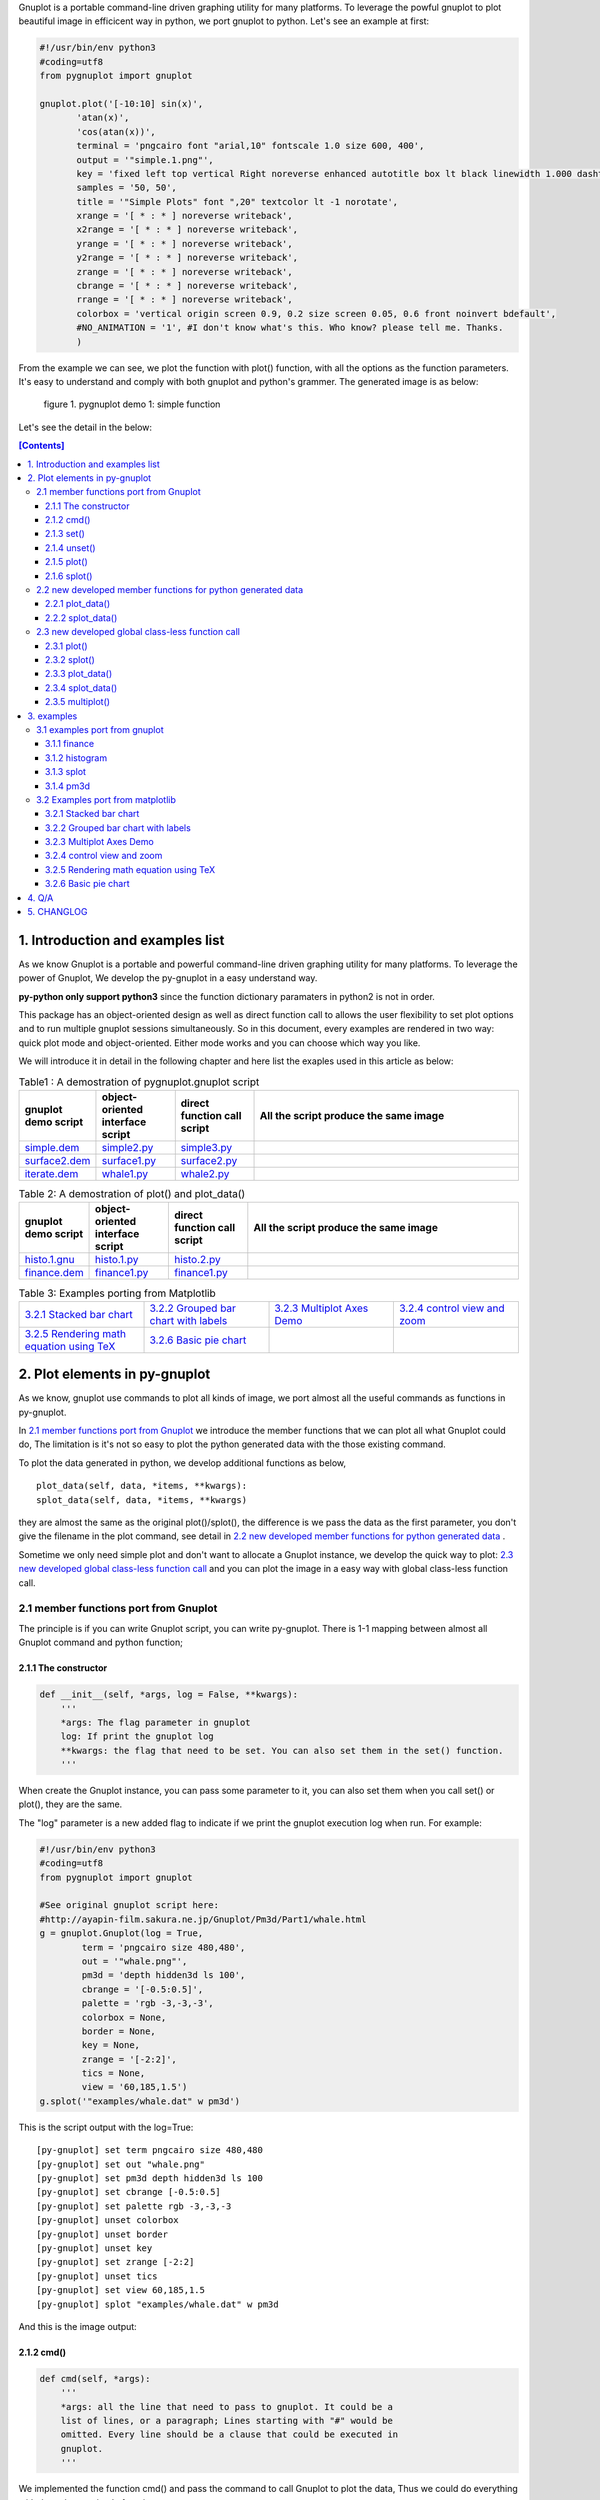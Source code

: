 .. meta::
   :description: gnuplot plotting backend for python.
   :keywords: gnuplot, py-gnuplot, pandas, python, plot

Gnuplot is a portable command-line driven graphing utility for many
platforms. To leverage the powful gnuplot to plot beautiful image in
efficicent way in python, we port gnuplot to python. Let's see an example
at first:

..
    cmd2img:: python3
    :image: simple.1.png

.. code-block:: python

    #!/usr/bin/env python3
    #coding=utf8
    from pygnuplot import gnuplot

    gnuplot.plot('[-10:10] sin(x)',
           'atan(x)',
           'cos(atan(x))',
           terminal = 'pngcairo font "arial,10" fontscale 1.0 size 600, 400',
           output = '"simple.1.png"',
           key = 'fixed left top vertical Right noreverse enhanced autotitle box lt black linewidth 1.000 dashtype solid',
           samples = '50, 50',
           title = '"Simple Plots" font ",20" textcolor lt -1 norotate',
           xrange = '[ * : * ] noreverse writeback',
           x2range = '[ * : * ] noreverse writeback',
           yrange = '[ * : * ] noreverse writeback',
           y2range = '[ * : * ] noreverse writeback',
           zrange = '[ * : * ] noreverse writeback',
           cbrange = '[ * : * ] noreverse writeback',
           rrange = '[ * : * ] noreverse writeback',
           colorbox = 'vertical origin screen 0.9, 0.2 size screen 0.05, 0.6 front noinvert bdefault',
           #NO_ANIMATION = '1', #I don't know what's this. Who know? please tell me. Thanks.
           )

From the example we can see, we plot the function with plot() function, with
all the options as the function parameters. It's easy to understand and comply
with both gnuplot and python's grammer. The generated image is as below:

.. figure:: http://gnuplot.sourceforge.net/demo/simple.1.png 
   :width: 350

   figure 1. pygnuplot demo 1: simple function

Let's see the detail in the below:

.. contents:: [Contents]
   :depth: 3

1. Introduction and examples list
===================================

As we know Gnuplot is a portable and powerful command-line driven graphing
utility for many platforms. To leverage the power of Gnuplot, We develop
the py-gnuplot in a easy understand way.

**py-python only support python3** since the function dictionary paramaters in
python2 is not in order.

This package has an object-oriented design as well as direct function call to
allows the user flexibility to set plot options and to run multiple gnuplot
sessions simultaneously. So in this document, every examples are rendered in
two way: quick plot mode and object-oriented. Either mode works and you can
choose which way you like.

We will introduce it in detail in the following chapter and here list the
exaples used in this article as below:

.. _Table1:

.. list-table:: Table1 : A demostration of pygnuplot.gnuplot script
   :widths: 15, 20, 20, 70
   :header-rows: 1

   * - gnuplot demo script
     - object-oriented interface script
     - direct function call script
     - All the script produce the same image
   * - `simple.dem`_
     - simple2.py_
     - simple3.py_
     - |simple.1.png|
   * - `surface2.dem`_
     - surface1.py_
     - surface2.py_
     - |surface2.9.png|
   * - `iterate.dem`_
     - whale1.py_
     - whale2.py_
     - |whale.png|

.. _Table2:

.. list-table:: Table 2: A demostration of plot() and plot_data()
   :widths: 15, 20, 20, 70
   :header-rows: 1

   * - gnuplot demo script
     - object-oriented interface script
     - direct function call script
     - All the script produce the same image
   * - `histo.1.gnu`_
     - histo.1.py_
     - histo.2.py_
     - |histograms.1.png|
   * - `finance.dem`_
     - finance1.py_
     - finance1.py_
     - |finance.13.png|

.. list-table:: Table 3: Examples porting from Matplotlib
   :widths: 35, 35, 35, 35
   :header-rows: 0

   * - `3.2.1 Stacked bar chart`_ |sphx_glr_bar_stacked_001.png|
     - `3.2.2 Grouped bar chart with labels`_ |sphx_glr_barchart_001.png|
     - `3.2.3 Multiplot Axes Demo`_ |sphx_glr_axes_demo_001.png|
     - `3.2.4 control view and zoom`_ |sphx_glr_axes_margins_001.png|
   * - `3.2.5 Rendering math equation using TeX`_ |sphx_glr_tex_demo_001.png|
     - `3.2.6 Basic pie chart`_ |sphx_glr_pie_features_0011.png|
     - 
     - 

.. _simple.dem: http://gnuplot.sourceforge.net/demo/simple.1.gnu
.. _surface2.dem: http://gnuplot.sourceforge.net/demo/surface2.9.gnu
.. _histo.1.gnu: http://gnuplot.sourceforge.net/demo/histograms.1.gnu
.. _iterate.dem: http://gnuplot.sourceforge.net/demo/iterate.2.gnu
.. _finance.dem: http://gnuplot.sourceforge.net/demo/finance.13.gnu
.. |simple.1.png| image:: http://gnuplot.sourceforge.net/demo/simple.1.png
   :width: 180
.. |surface2.9.png| image:: http://gnuplot.sourceforge.net/demo/surface2.9.png
   :width: 180
.. |finance.13.png| image:: http://gnuplot.sourceforge.net/demo/finance.13.png
   :width: 180
.. |iterate.2.png| image:: http://gnuplot.sourceforge.net/demo/iterate.2.png
   :width: 180
.. |whale.png| image:: http://ayapin-film.sakura.ne.jp/Gnuplot/Pm3d/Part1/whale.png
   :width: 180
.. |histograms.1.png| image:: http://gnuplot.sourceforge.net/demo/histograms.1.png
   :width: 180
.. |sphx_glr_bar_stacked_001.png| image:: https://matplotlib.org/_images/sphx_glr_bar_stacked_001.png
   :width: 180
.. |sphx_glr_barchart_001.png| image:: https://matplotlib.org/_images/sphx_glr_barchart_001.png
   :width: 180
.. |sphx_glr_axes_demo_001.png| image:: https://matplotlib.org/_images/sphx_glr_axes_demo_001.png
   :width: 180
.. |sphx_glr_pie_features_0011.png| image:: https://matplotlib.org/_images/sphx_glr_pie_features_0011.png
   :width: 180
.. |sphx_glr_tex_demo_001.png| image:: https://matplotlib.org/_images/sphx_glr_tex_demo_001.png
   :width: 180
.. |sphx_glr_axes_margins_001.png| image:: https://matplotlib.org/_images/sphx_glr_axes_margins_001.png
   :width: 180

2. Plot elements in py-gnuplot
=================================

As we know, gnuplot use commands to plot all kinds of image, we port almost all
the useful commands as functions in py-gnuplot.

In `2.1 member functions port from Gnuplot`_ we introduce the member
functions that we can plot all what Gnuplot could do, The limitation is
it's not so easy to plot the python generated data with the those existing
command.

To plot the data generated in python, we develop additional functions as
below, ::

    plot_data(self, data, *items, **kwargs):
    splot_data(self, data, *items, **kwargs)

they are almost the same as the original plot()/splot(), the difference is
we pass the data as the first parameter, you don't give the filename in the
plot command, see detail in `2.2 new developed member functions for python
generated data`_ .

Sometime we only need simple plot and don't want to allocate a Gnuplot
instance, we develop the quick way to plot: `2.3 new developed global
class-less function call`_ and you can plot the image in a easy way with
global class-less function call.

2.1 member functions port from Gnuplot
---------------------------------------

The principle is if you can write Gnuplot script, you can write py-gnuplot.
There is 1-1 mapping between almost all Gnuplot command and python
function;

2.1.1 The constructor
+++++++++++++++++++++

.. code-block:: python

    def __init__(self, *args, log = False, **kwargs):
        '''
        *args: The flag parameter in gnuplot
        log: If print the gnuplot log
        **kwargs: the flag that need to be set. You can also set them in the set() function.
        '''

When create the Gnuplot instance, you can pass some parameter to it, you
can also set them when you call set() or plot(), they are the same.

The "log" parameter is a new added flag to indicate if we print the gnuplot
execution log when run. For example:

.. code-block:: python

    #!/usr/bin/env python3
    #coding=utf8
    from pygnuplot import gnuplot

    #See original gnuplot script here:
    #http://ayapin-film.sakura.ne.jp/Gnuplot/Pm3d/Part1/whale.html
    g = gnuplot.Gnuplot(log = True,
            term = 'pngcairo size 480,480',
            out = '"whale.png"',
            pm3d = 'depth hidden3d ls 100',
            cbrange = '[-0.5:0.5]',
            palette = 'rgb -3,-3,-3',
            colorbox = None,
            border = None,
            key = None,
            zrange = '[-2:2]',
            tics = None,
            view = '60,185,1.5')
    g.splot('"examples/whale.dat" w pm3d')

This is the script output with the log=True::

    [py-gnuplot] set term pngcairo size 480,480
    [py-gnuplot] set out "whale.png"
    [py-gnuplot] set pm3d depth hidden3d ls 100
    [py-gnuplot] set cbrange [-0.5:0.5]
    [py-gnuplot] set palette rgb -3,-3,-3
    [py-gnuplot] unset colorbox
    [py-gnuplot] unset border
    [py-gnuplot] unset key
    [py-gnuplot] set zrange [-2:2]
    [py-gnuplot] unset tics
    [py-gnuplot] set view 60,185,1.5
    [py-gnuplot] splot "examples/whale.dat" w pm3d

And this is the image output: |small_whale.png|

.. |small_whale.png| image:: http://ayapin-film.sakura.ne.jp/Gnuplot/Pm3d/Part1/whale.png
   :width: 50

2.1.2 cmd()
+++++++++++

.. code-block:: python

    def cmd(self, *args):
        '''
        *args: all the line that need to pass to gnuplot. It could be a
        list of lines, or a paragraph; Lines starting with "#" would be
        omitted. Every line should be a clause that could be executed in
        gnuplot.
        '''

We implemented the function cmd() and pass the command to call Gnuplot to plot
the data, Thus we could do everything with the only one simple function:

.. _simple1.1.py:
..
    cmd2img:: python3
    :image: simple.1.png

.. code-block:: python

    #!/usr/bin/env python3
    #coding=utf8
    from pygnuplot import gnuplot

    # Illustration of object-oriented interface, you can see we only wrap the
    # gnuplot script by g.cmd('...') and it's simple and straitfoward if you
    # are familar with Gnuplot.
    g = gnuplot.Gnuplot()
    g.cmd('set terminal pngcairo font "arial,10" fontscale 1.0 size 600, 400')
    g.cmd('set output "simple.1.png"')
    g.cmd('set key fixed left top vertical Right noreverse enhanced autotitle box lt black linewidth 1.000 dashtype solid')
    g.cmd('set samples 50, 50')
    g.cmd('set title "Simple Plots" ')
    g.cmd('set title  font ",20" norotate')
    g.cmd('plot [-10:10] sin(x),atan(x),cos(atan(x))')

Or you can even pass the Gnuplot command as a string list or a text paragraph:

.. code-block:: python

    #!/usr/bin/env python3
    #coding=utf8
    from pygnuplot import gnuplot

    # Illustration of cmd(), you can see we only wrap the
    # gnuplot script by g.cmd('...') and it's simple and straitfoward if you
    # are familar with Gnuplot.
    g = gnuplot.Gnuplot()

    # Take all the Gnuplot command as a list of command:
    g.cmd('set terminal pngcairo font "arial,10" fontscale 1.0 size 600, 400',
    'set output "simple.1.png"',
    'set key fixed left top vertical Right noreverse enhanced autotitle box lt black linewidth 1.000 dashtype solid',
    'set samples 50, 50',
    'set title "Simple Plots" ',
    'set title  font ",20" norotate',
    'plot [-10:10] sin(x),atan(x),cos(atan(x))')

    # Another means, take all the Gnuplot command as a script paragraph,
    #uncomment the following code block to have a try.
    #plot_cmd = '''
    #set terminal pngcairo font "arial,10" fontscale 1.0 size 600, 400
    #set output "simple.1.png"
    #set key fixed left top vertical Right noreverse enhanced autotitle box lt black linewidth 1.000 dashtype solid
    #set samples 50, 50
    #set title "Simple Plots
    #set title  font ",20" norotate
    #plot [-10:10] sin(x),atan(x),cos(atan(x))'''
    #g.cmd(plot_cmd)

This is the image output: |small_simple.png|

.. |small_simple.png| image:: http://gnuplot.sourceforge.net/demo/simple.1.png
   :width: 50

By this means we can do everything that Gnuplot can do and cannot do what
Gnuplot itself can't do. It's the exact way that the Gnuplot do it. and we
don't get any benifit besides we can call Gnuplot in python. So we develop
many other functions as below:

2.1.3 set()
+++++++++++

.. code-block:: python

    def set(self, *args, **kwargs):
        '''
        *args: options without value
        *kwargs: options with value. The set and unset commands may optionally
                 contain an iteration clause, so the arg could be list.
        '''

The set command can be used to set lots of options. The set and unset
commands may optionally contain an iteration clause, so the arg could be
list. For examples:

We set the options before plot and then call plot to render the image. It's
equivalent to example in `2.1.2 cmd()`_ but seems muck like a python script.

.. _simple2.py:

..
    cmd2img:: python3
    :image: simple.1.png

.. code-block:: python

    #!/usr/bin/env python3
    #coding=utf8
    from pygnuplot import gnuplot


    # Gnuplot lines:
    #set terminal pngcairo font "arial,10" fontscale 1.0 size 600, 400
    #set output "simple.1.png"
    #set key fixed left top vertical Right noreverse enhanced autotitle box lt black linewidth 1.000 dashtype solid
    #set samples 50, 50
    #set title "Simple Plots" font ",20" norotate

    g = gnuplot.Gnuplot()
    g.set(terminal = 'pngcairo font "arial,10" fontscale 1.0 size 600, 400',
            output = '"simple.1.png"',
            key = 'fixed left top vertical Right noreverse enhanced autotitle box lt black linewidth 1.000 dashtype solid',
            samples = '50, 50',
            title = '"Simple Plots" font ",20" norotate')
    g.plot('[-10:10] sin(x),atan(x),cos(atan(x))')

set() is flexible but indeed set() functions is not necessary. We could
pass the options as parameter in the constructor and plot(). For examples
the following script act equally with the above:

.. code-block:: python

    #!/usr/bin/env python3
    #coding=utf8
    from pygnuplot import gnuplot

    # py-python lines:
    g = gnuplot.Gnuplot(terminal = 'pngcairo font "arial,10" fontscale 1.0 size 600, 400',
            output = '"test.png"',
            boxwidth = '0.9 relative',
            style = 'fill solid 1.0',
            label = ['"y=x" at 1,2',
                '2 "S" at graph 0.5,0.5 center font "Symbol,24"',
                '3 "y=x^2" at 2,3,4 right'])
            g.plot('"file.dat" with boxes')

We can also write it as the following, they are all the same:

.. code-block:: python

    #!/usr/bin/env python3
    #coding=utf8
    from pygnuplot import gnuplot

    # py-python lines:
    g = gnuplot.Gnuplot()
    g.plot('"file.dat" with boxes',
           terminal = 'pngcairo font "arial,10" fontscale 1.0 size 600, 400',
           output = '"test.png"',
           boxwidth = '0.9 relative',
           style = 'fill solid 1.0',
           label = ['"y=x" at 1,2',
                    '2 "S" at graph 0.5,0.5 center font "Symbol,24"',
                    '3 "y=x^2" at 2,3,4 right'])

2.1.4 unset()
+++++++++++++++

.. code-block:: python

    def unset(self, *items):
        '''
        *args: options that need to be unset
        '''

Options set using the set() function may be returned to their default state by
the corresponding unset() function:

.. code-block:: python

    #!/usr/bin/env python3
    #coding=utf8
    from pygnuplot import gnuplot

    # py-python lines:
    g = gnuplot.Gnuplot(terminal = 'pngcairo font "arial,10" fontscale 1.0 size 600, 400', output = '"test.png"')
    g.unset('xlabel', 'ylabel', 'xrange', 'yrange')
    g.plot('sin(x) with lp')

unset command could be replaced as set, for example the above example could
also be writen as:

.. code-block:: python

    #!/usr/bin/env python3
    #coding=utf8
    from pygnuplot import gnuplot

    # Another means to unset options:
    g = gnuplot.Gnuplot(terminal = 'pngcairo font "arial,10" fontscale 1.0 size 600, 400', output = '"test.png"')
    g.set('noxlabel', 'noylabel', 'noxrange', 'noyrange')
    g.plot('sin(x) with lp')

    # Another means to unset options:
    g = gnuplot.Gnuplot()
    g.set(xlabel = None,
          ylabel = None,
          xrange = None,
          yrange = None)
    g.plot('sin(x) with lp')

2.1.5 plot()
++++++++++++

.. code-block:: python

    def plot(self, *items, **kwargs):
        '''
        *items: The list of plot command;
        **kwargs: The options that would be set before the plot command.
        '''

plot is the primary command for drawing plots with gnuplot, We port it as a
function in py-python. As description, the plot-element is passed as
variable parameters, and options are passed as dictionary parameter. please
be noted that the plot-element should be in the single quotes:

Note that the plot()/splot() only plot the gnuplot functions and file, if
you'd like to plot data generated in python, you should call the new added
functions: `2.2.1 plot_data()`_ and `2.2.2 splot_data()`_ .

for example plot the gnuplot function or datafile we use pygnuplot.gnuplot:

.. code-block:: python

    #!/usr/bin/env python3
    #coding=utf8
    from pygnuplot import gnuplot

    g = gnuplot.Gnuplot()
    g.plot('[-10:10] sin(x)',
           'atan(x)',
           'cos(atan(x))',
           terminal = 'pngcairo font "arial,10" fontscale 1.0 size 600, 400',
           output = '"simple.1.png"',
           key = 'fixed left top vertical Right lt black linewidth 1.000 dashtype solid',
           samples = '50, 50',
           title = '"Simple Plots" font ",20" norotate')

If we plot the python generated data we use plot_data() and splot_data():

.. code-block:: python

    #!/usr/bin/env python3
    #coding=utf8
    from pygnuplot import gnuplot

    # usage examples, please note that we didn't give the output so could only
    # see the image flash on the screen. Will introduce how to output the
    # image to files.
    df = pd.DataFrame(data = {'col1': [1, 2],
                              'col2': [3, 4],
                              'col3': [5, 6]})
    g = gnuplot.Gnuplot()
    g.plot_data(df, 'using 1:2 with lines', 'using 1:3 with points')

As we stated in `2.1.3 set()`_ , we can use parameter to replace
set()/unset() in plot() function, here is something we need to know when
using parameter to replace set()/unset():

1) If it's flag parameter, for example::

    set grid
    set hidden3d

we can pass it as a empty value:

.. code-block:: python

    #!/usr/bin/env python3

    # Examples of gnuplot.plot()
    g = gnuplot.Gnuplot()
    g.plot('sin(x)',
           'cos(x)',
           ...,
           grid = '',
           hidden3d = '',
           ...)

    # Examples of plot_data()
    df = pd.DataFrame(data = {'col1': [1, 2],
                              'col2': [3, 4],
                              'col3': [5, 6]})
    g = gnuplot.Gnuplot()
    g.plot_data(df, 'using 1:2 with lines', 'using 1:3 with points',
           grid = '')

2) We have two means to pass "unset" command, one is the no-xxx option and
   the other is xxx = None, for examples we'd like to unset the grid and
   xrange::

    unset grid
    unset xrange

We can do that in py-gnuplot by:

.. code-block:: python

    g = gnuplot.Gnuplot()
    # Example of use no-xxx to unset the flag
    g.plot(df, 'using 0:2:3:4:5 notitle with financebars lt 8',
            ...,
            nogrid = '',
            noxlabel = '',
            ...)

    # Example of use None to unset the flag
    g.plot(df, 'using 0:2:3:4:5 notitle with financebars lt 8',
            ...,
            grid = None,
            xlabel = None,
            ...)

3) If there is multiple lines for one options, for exampe in gnuplot it
   is::

    set arrow from 5,-5,-1.2 to 5,5,-1.2 lt -1
    set arrow from 5,6,-1 to 5,5,-1 lt -1
    set arrow from 5,6,sinc(5,5) to 5,5,sinc(5,5) lt -1

We pass them by a list of options:

.. code-block:: python

    g = gnuplot.Gnuplot()
    g.plot(df,
           'using 0:2:3:4:5 notitle with financebars lt 8',
           ...,
           arrow = ['from 5,-5,-1.2 to 5,5,-1.2 lt -1',
                    'from 5,6,-1 to 5,5,-1 lt -1',
                    'from 5,6,sinc(5,5) to 5,5,sinc(5,5) lt -1'],
           ...,
           ...)

2.1.6 splot()
+++++++++++++

.. code-block:: python

    def splot(self, *items, **kwargs):
        '''
        *items: The list of plot command;
        **kwargs: The options that would be set before the plot command.
        '''

The usage of splot() is exactly the same as plot().

2.2 new developed member functions for python generated data
--------------------------------------------------------------

We develop the following memember functions, they are very familar with the
orignal plot() and splot(), the only difference is that , in the new
developed function, we pass the python generated data as the first
parameter and remove the corresponding element in the plot command.

2.2.1 plot_data()
+++++++++++++++++

.. code-block:: python

    def plot_data(self, data, *items, **kwargs):
        '''
        data: The data that need to be plotted. It's either the string of list
        or the Pnadas Dataframe, if it's Pnadas Dataframe it would be converted
        to string by data.to_csv(). Note that we will execut a extra command
        "set datafile separator "," to fit the data format of csv.
        *items: The list of plot command;
        **kwargs: The options that would be set before the plot command.
        '''

The usage is the same as in `2.1.5 plot()`_ except that you should pass the
data(string or pandas Dataframe format) as the first parameter, and remove
the corresponding filename in every plot line. Moreover, the defaulst
seperator now is "," for easy use with csv file:

.. code-block:: python

    #!/usr/bin/env python3
    #coding=utf8
    from pygnuplot import gnuplot

    # usage examples, please note that we didn't give the output so could only
    # see the image flash on the screen. Will introduce how to output the
    # image to files.
    df = pd.DataFrame(data = {'col1': [1, 2],
                              'col2': [3, 4],
                              'col3': [5, 6]})
    g = gnuplot.Gnuplot()
    # Note that the first parameter is df and there is no "data.file" in
    # the following commmand.
    g.plot_data(df,
                'using 1:2 with lines',
                'using 1:3 with points')

2.2.2 splot_data()
++++++++++++++++++

.. code-block:: python

    def splot_data(self, data, *items, **kwargs):
        '''
        data: The data that need to be plotted. It's either the string of list
        or the Pnadas Dataframe, if it's Pnadas Dataframe it would be converted
        to string by data.to_csv(). Note that we will execut a extra command
        "set datafile separator "," to fit the data format of csv.
        *items: The list of plot command;
        **kwargs: The options that would be set before the plot command.
        '''

The usage is the same as in `2.2.1 plot_data()`_ .

2.3 new developed global class-less function call
----------------------------------------------------

We can plot the image just by the above object-oriented interface, but
sometimes we want to quick plot an image in quick mode, we can call the
global class-less function call:

2.3.1 plot()
++++++++++++

.. code-block:: python

    #submodule gnuplot
    def plot(*args, **kwargs):
        '''
        *items: The list of plot command;
        **kwargs: The options that would be set before the plot command.
        '''

The usage is the same as in `2.1.5 plot()`_ except that you needn't
allocate a Gnuplot() instance at first:.

.. _simple3.py:

..
    cmd2img:: python3
    :image: simple.1.png

.. code-block:: python

    #!/usr/bin/env python3
    #coding=utf8
    from pygnuplot import gnuplot

    gnuplot.plot('[-10:10] sin(x)',
           'atan(x)',
           'cos(atan(x))',
           terminal = 'pngcairo font "arial,10" fontscale 1.0 size 600, 400',
           output = '"simple.1.png"',
           key = 'fixed left top vertical Right lt black linewidth 1.000 dashtype solid',
           samples = '50, 50',
           title = '"Simple Plots" font ",20" norotate')

2.3.2 splot()
++++++++++++++

.. code-block:: python

    #submodule gnuplot
    def splot(*args, **kwargs):
        '''
        *items: The list of plot command;
        **kwargs: The options that would be set before the plot command.
        '''

The usage is the same as in `2.1.6 splot()`_ except that you needn't
allocate a Gnuplot() instance at first:

2.3.3 plot_data()
+++++++++++++++++

.. code-block:: python

    def plot_data(data, *items, **kwargs):
        '''
        data: The data that need to be plotted. It's either the string of list
        or the Pnadas Dataframe, if it's Pnadas Dataframe it would be converted
        to string by data.to_csv()
        *items: The list of plot command;
        **kwargs: The options that would be set before the plot command.
        '''

The usage is the same as in `2.2.1 plot_data()`_ except that you needn't
allocate a Gnuplot() instance at first:

.. code-block:: python

    #!/usr/bin/env python3
    #coding=utf8
    from pygnuplot import gnuplot

    df = pd.DataFrame(data = {'col1': [1, 2],
                              'col2': [3, 4],
                              'col3': [5, 6]})
    gnuplot.plot_data(df,
                      'using 1:2 with lines',
                      'using 1:3 with points')

2.3.4 splot_data()
++++++++++++++++++

.. code-block:: python

    class gnuplot.Gnuplot(object):

        def splot(self, *items, **kwargs):
            '''
            *items: The list of plot command;
            **kwargs: The options that would be set before the plot command.
            '''

The usage is the same as in `2.2.2 splot_data()`_ except that you needn't
allocate a Gnuplot() instance at first:

2.3.5 multiplot()
+++++++++++++++++

Since we don't allocate the Gnuplot instance, there is a little trick to
plot the multiplot image. To solve the issue we create 3 brand new function
to implement that.

.. code-block:: python

    def multiplot(\*args, \*\*kwargs):
        @args: the subplot object list;
        @kwargs: the setting options that need to be set before call plot;

    def make_plot(\*args, \*\*kwargs)
        The parameter definition is the same as plot(), but it doesn't plot
        the data really, it only return the plot dictionary for later
        multiplot() use.

    def make_splot(\*args, \*\*kwargs)
        The parameter definition is the same as splot(), but it doesn't plot
        the data really, it only return the plot dictionary for later
        multiplot() use.

    def make_plot_data (data, \*args, \*\*kwargs)
        The parameter definition is the same as plot_data(), but it doesn't
        plot the data really, it only return the plot dictionary for later
        multiplot() use.

    def make_splot_data (data, \*args, \*\*kwargs)
        The parameter definition is the same as splot_data(), but it
        doesn't plot the data really, it only return the plot dictionary
        for later multiplot() use.

Before call multiplot() we must generate the subplot object by calling
make_plot()/make_splot(), It is much like mplfinance.make_addplot(), it only
add the subplot command for further call:

.. code-block:: python

    #!/usr/bin/env python3
    #coding=utf8
    from pygnuplot import gnuplot

    sub1 = gnuplot.make_plot('sin(x)', ylabel = 'ylabel')
    sub2 = gnuplot.make_plot('cos(x)', xlabel = 'xlabel')
    sub3 = gnuplot.make_plot('sin(2*x)', noxlabel = '', ylabel = '')
    sub4 = gnuplot.make_plot('cos(2*x)', xlabel = 'xlabel')
    gnuplot.multiplot(sub1, sub2, sub3, sub4,
                      output = '"sample.multiplot.png"',
                      term = 'pngcairo size 900,600 font ",11"',
                      multiplot  = 'layout 2,2 columnsfirst margins 0.1,0.9,0.1,0.9 spacing 0.1')

A example in reality:

.. _finance2.py:

..
    cmd2img:: python3
    :image: finance.13.png

.. code-block:: python

    #!/usr/bin/env python3
    #coding=utf8
    from pygnuplot import gnuplot
    import pandas as pd

    # A demostration to generate pandas data frame data in python.
    df = pd.read_csv('examples/finance.dat',
            sep='\t',
            index_col = 0,
            parse_dates = True,
            names = ['date', 'open','high','low','close', 'volume','volume_m50',
                'intensity','close_ma20','upper','lower '])

    # make subplot at first, now there is still no real plot.
    sub1 = gnuplot.make_plot_data(df,
            'using 0:2:3:4:5 notitle with candlesticks lt 8',
            'using 0:9 notitle with lines lt 3',
            'using 0:10 notitle with lines lt 1',
            'using 0:11 notitle with lines lt 2',
            'using 0:8 axes x1y2 notitle with lines lt 4',
            title = '"Change to candlesticks"',
            logscale = 'y',
            xrange = '[50:253]',
            yrange = '[75:105]',
            format = 'x ""',
            xtics = '(66, 87, 109, 130, 151, 174, 193, 215, 235)',
            ytics = '(105, 100, 95, 90, 85, 80)',
            lmargin = '9',
            rmargin = '2',
            bmargin = '0',
            origin = '0, 0.3',
            size = ' 1, 0.7',
            grid = 'xtics ytics',
            ylabel = '"price" offset 1',
            label = ['1 "Acme Widgets" at graph 0.5, graph 0.9 center front',
                '2 "Courtesy of Bollinger Capital" at graph 0.01, 0.07',
                '3 "  www.BollingerBands.com" at graph 0.01, 0.03']
            )

    sub2 = gnuplot.make_plot_data(df,
            'using 0:($6/10000) notitle with impulses lt 3',
            'using 0:($7/10000) notitle with lines lt 1',
            ytics = '500',
            xtics = '("6/03" 66, "7/03" 87, "8/03" 109, "9/03" 130, "10/03" 151, "11/03" 174, "12/03" 193, "1/04" 215, "2/04" 235)',
            ylabel = '"volume (0000)" offset 1',
            nologscale = 'y',
            autoscale = 'y',
            size = '1.0, 0.3',
            origin = '0.0, 0.0',
            bmargin = '',
            tmargin = '0',
            format = ['x', 'y "%1.0f"'])

    # plot at one time.
    gnuplot.multiplot(sub1, sub2,
            output = '"finance.13.png"',
            term = 'pngcairo font "arial,10" fontscale 1.0 size 900, 600')

.. _3 Multiplot Axes Demo2:

.. code-block:: python

    #!/usr/bin/env python3
    #coding=utf8
    from pygnuplot import gnuplot
    import pandas as pd
    import numpy as np

    #https://matplotlib.org/gallery/subplots_axes_and_figures/axes_demo.html#sphx-glr-gallery-subplots-axes-and-figures-axes-demo-py
    #http://gnuplot.sourceforge.net/demo_5.2/bins.html

    # 1) create some data to use for the plot
    np.random.seed(19680801) # Fixing random state for reproducibility
    dt = 0.001
    t = np.arange(0.0, 10.0, dt)
    r = np.exp(-t / 0.05)  # impulse response
    x = np.random.randn(len(t))
    s = np.convolve(x, r)[:len(x)] * dt  # colored noise
    df = pd.DataFrame({'r': r, 'x': x, 's': s}, index = t)
    df.index.name = 't'
    #print(df.tail().to_csv())

    # 2) Plot the data
    main = gnuplot.make_plot_data(df.iloc[:1000],
            'using 1:4 with line lw 2 lc "web-blue"',
            title = '"Gaussian colored noise"',
            xlabel = '"time (s)"',
            ylabel = '"current (nA)"',
            xrange = '[0:1]',
            yrange = '[-0.015:0.03]',
            key = None,
            size = ' 1, 1',
            origin = '0, 0')
    right = gnuplot.make_plot_data(df,
            'using 4 bins=400 with boxes title "20 bins" lw 2 lc "web-blue"',
            title = '"Probability"',
            xlabel = None,
            ylabel = None,
            tics = None,
            xrange = None,
            yrange = None,
            origin = '0.65, 0.56',
            size = '0.24, 0.32',
            object = 'rectangle from graph 0,0 to graph 1,1 behind fc "black" fillstyle solid 1.0')
    left = gnuplot.make_plot_data(df,
            'using 1:2 with line lw 2 lc "web-blue"',
            title = '"Impulse response"',
            xrange = '[0:0.2]',
            origin = '0.15, 0.56',
            size = '0.24, 0.32')

    gnuplot.multiplot(main, right, left,
            output = '"sphx_glr_axes_demo_001.png"',
            term = 'pngcairo font "arial,10" fontscale 1.0 size 640, 480',
            key = '')

3. examples
============

3.1 examples port from gnuplot
------------------------------

3.1.1 finance
+++++++++++++

example with object-oriented interface call:

.. _finance1.py:

..
    cmd2img:: python3
    :image: finance.13.png

.. code-block:: python

    #!/usr/bin/env python3
    #coding=utf8
    from pygnuplot import gnuplot
    import pandas as pd

    # A demostration to generate pandas data frame data in python.
    df = pd.read_csv('examples/finance.dat',
            sep='\t',
            index_col = 0,
            parse_dates = True,
            names = ['date', 'open','high','low','close', 'volume','volume_m50',
                'intensity','close_ma20','upper','lower '])

    # Create a Gnuplot instance and set the options at first;
    g = gnuplot.Gnuplot(log = True,
            output = '"finance.13.png"',
            term = 'pngcairo font "arial,10" fontscale 1.0 size 900, 600',
            multiplot = True)

    g.plot_data(df,
            'using 0:2:3:4:5 notitle with candlesticks lt 8',
            'using 0:9 notitle with lines lt 3',
            'using 0:10 notitle with lines lt 1',
            'using 0:11 notitle with lines lt 2',
            'using 0:8 axes x1y2 notitle with lines lt 4',
            title = '"Change to candlesticks"',
            logscale = 'y',
            xrange = '[50:253]',
            yrange = '[75:105]',
            format = 'x ""',
            xtics = '(66, 87, 109, 130, 151, 174, 193, 215, 235)',
            ytics = '(105, 100, 95, 90, 85, 80)',
            lmargin = '9',
            rmargin = '2',
            bmargin = '0',
            origin = '0, 0.3',
            size = ' 1, 0.7',
            grid = 'xtics ytics',
            ylabel = '"price" offset 1',
            label = ['1 "Acme Widgets" at graph 0.5, graph 0.9 center front',
                '2 "Courtesy of Bollinger Capital" at graph 0.01, 0.07',
                '3 "  www.BollingerBands.com" at graph 0.01, 0.03'],
            )

    g.plot_data(df,
            'using 0:($6/10000) notitle with impulses lt 3',
            'using 0:($7/10000) notitle with lines lt 1',
            bmargin = '',
            size = '1.0, 0.3',
            origin = '0.0, 0.0',
            tmargin = '0',
            nologscale = 'y',
            autoscale = 'y',
            format = ['x', 'y "%1.0f"'],
            ytics = '500',
            xtics = '("6/03" 66, "7/03" 87, "8/03" 109, "9/03" 130, "10/03" 151, "11/03" 174, "12/03" 193, "1/04" 215, "2/04" 235)',
            ylabel = '"volume (0000)" offset 1')

Since it enable the log options, I attach the execution log as below::

    [py-gnuplot 19:35:26] set output "finance.13.png"
    [py-gnuplot 19:35:26] set term pngcairo font "arial,10" fontscale 1.0 size 900, 600
    [py-gnuplot 19:35:26] set multiplot
    [py-gnuplot 19:35:26] set datafile separator ","
    [py-gnuplot 19:35:26] set title "Change to candlesticks"
    [py-gnuplot 19:35:26] set logscale y
    [py-gnuplot 19:35:26] set xrange [50:253]
    [py-gnuplot 19:35:26] set yrange [75:105]
    [py-gnuplot 19:35:26] set format x ""
    [py-gnuplot 19:35:26] set xtics (66, 87, 109, 130, 151, 174, 193, 215, 235)
    [py-gnuplot 19:35:26] set ytics (105, 100, 95, 90, 85, 80)
    [py-gnuplot 19:35:26] set lmargin 9
    [py-gnuplot 19:35:26] set rmargin 2
    [py-gnuplot 19:35:26] set bmargin 0
    [py-gnuplot 19:35:26] set origin 0, 0.3
    [py-gnuplot 19:35:26] set size  1, 0.7
    [py-gnuplot 19:35:26] set grid xtics ytics
    [py-gnuplot 19:35:26] set ylabel "price" offset 1
    [py-gnuplot 19:35:26] set label 1 "Acme Widgets" at graph 0.5, graph 0.9 center front
    [py-gnuplot 19:35:26] set label 2 "Courtesy of Bollinger Capital" at graph 0.01, 0.07
    [py-gnuplot 19:35:26] set label 3 "  www.BollingerBands.com" at graph 0.01, 0.03
    [py-gnuplot 19:35:26] plot $DataFrame using 0:2:3:4:5 notitle with candlesticks lt 8,\
    [py-gnuplot 19:35:26] $DataFrame using 0:9 notitle with lines lt 3,\
    [py-gnuplot 19:35:26] $DataFrame using 0:10 notitle with lines lt 1,\
    [py-gnuplot 19:35:26] $DataFrame using 0:11 notitle with lines lt 2,\
    [py-gnuplot 19:35:26] $DataFrame using 0:8 axes x1y2 notitle with lines lt 4
    [py-gnuplot 19:35:26] unset for [i=1:200] label i
    [py-gnuplot 19:35:26] set datafile separator ","
    [py-gnuplot 19:35:26] set bmargin
    [py-gnuplot 19:35:26] set size 1.0, 0.3
    [py-gnuplot 19:35:26] set origin 0.0, 0.0
    [py-gnuplot 19:35:26] set tmargin 0
    [py-gnuplot 19:35:26] set nologscale y
    [py-gnuplot 19:35:26] set autoscale y
    [py-gnuplot 19:35:26] set format x
    [py-gnuplot 19:35:26] set format y "%1.0f"
    [py-gnuplot 19:35:26] set ytics 500
    [py-gnuplot 19:35:26] set xtics ("6/03" 66, "7/03" 87, "8/03" 109, "9/03" 130, "10/03" 151, "11/03" 174, "12/03" 193, "1/04" 215, "2/04" 235)
    [py-gnuplot 19:35:26] set ylabel "volume (0000)" offset 1
    [py-gnuplot 19:35:26] plot $DataFrame using 0:($6/10000) notitle with impulses lt 3,\
    [py-gnuplot 19:35:26] $DataFrame using 0:($7/10000) notitle with lines lt 1
    [py-gnuplot 19:35:26] unset for [i=1:200] label i

And the generated output is as following:

.. image:: http://gnuplot.sourceforge.net/demo/finance.13.png
   :width: 350

3.1.2 histogram
+++++++++++++++

.. _histo.1.py:

..
    cmd2img:: python3
    :image: histograms.1.png

Plot with member functions:

.. code-block:: python

    #!/usr/bin/env python3
    #coding=utf8
    from pygnuplot import gnuplot
    import pandas as pd

    df = pd.read_csv('examples/immigration.dat', index_col = 0, sep='\t', comment='#')
    g = gnuplot.Gnuplot()
    g.set(terminal = 'pngcairo transparent enhanced font "arial,10" fontscale 1.0 size 600, 400 ',
            output = '"histograms.1.png"',
            key = 'fixed right top vertical Right noreverse noenhanced autotitle nobox',
            style = 'data linespoints',
            datafile = ' missing "-"',
            xtics = 'border in scale 1,0.5 nomirror rotate by -45 autojustify norangelimit',
            title = '"US immigration from Europe by decade"')
    g.plot_data(df, 'using 2:xtic(1), for [i=3:22] "" using i ')

Since it's simple, we can plot it quick way:

.. _histo.2.py:

..
    cmd2img:: python3
    :image: histograms.1.png

.. code-block:: python

    #!/usr/bin/env python3
    #coding=utf8
    from pygnuplot import gnuplot
    import pandas as pd

    df = pd.read_csv('examples/immigration.dat', index_col = 0, sep='\t', comment='#')
    gnuplot.plot_data(df,
            'using 2:xtic(1), for [i=3:22] "" using i ',
            terminal = 'pngcairo transparent enhanced font "arial,10" fontscale 1.0 size 600, 400 ',
            output = '"histograms.1.png"',
            key = 'fixed right top vertical Right noreverse noenhanced autotitle nobox',
            style = 'data linespoints',
            datafile = ' missing "-"',
            xtics = 'border in scale 1,0.5 nomirror rotate by -45 autojustify norangelimit',
            title = '"US immigration from Europe by decade"')

And the generated output is as following:

.. image:: http://gnuplot.sourceforge.net/demo/histograms.1.png
   :width: 350

3.1.3 splot
+++++++++++

.. _surface1.py:

..
    cmd2img:: python3
    :image: surface2.9.png

object-oriented function call:

.. code-block:: python

    #!/usr/bin/env python3
    #coding=utf8
    from pygnuplot import gnuplot

    g = gnuplot.Gnuplot(output = '"surface2.9.png"',
            terminal = 'pngcairo enhanced font "arial,10" fontscale 1.0 size 600, 400 ',
            title = '"Interlocking Tori" ',
            dummy = 'u, v',
            key = 'bmargin center horizontal Right noreverse enhanced autotitle nobox',
            style = ['increment default','data lines'],
            parametric = '',
            view = '50, 30, 1, 1',
            isosamples = '50, 20',
            hidden3d = 'back offset 1 trianglepattern 3 undefined 1 altdiagonal bentover',
            xyplane = 'relative 0',
            urange = '[ -3.14159 : 3.14159 ] noreverse nowriteback',
            vrange = '[ -3.14159 : 3.14159 ] noreverse nowriteback')
    g.splot('cos(u)+.5*cos(u)*cos(v),sin(u)+.5*sin(u)*cos(v),.5*sin(v) with lines',
            '1+cos(u)+.5*cos(u)*cos(v),.5*sin(v),sin(u)+.5*sin(u)*cos(v) with lines')

.. _surface2.py:

Direct function call example:

..
    cmd2img:: python3
    :image: surface2.9.png

.. code-block:: python

    #!/usr/bin/env python3
    #coding=utf8
    from pygnuplot import gnuplot

    gnuplot.splot('cos(u)+.5*cos(u)*cos(v),sin(u)+.5*sin(u)*cos(v),.5*sin(v) with lines',
            '1+cos(u)+.5*cos(u)*cos(v),.5*sin(v),sin(u)+.5*sin(u)*cos(v) with lines',
            terminal = 'pngcairo enhanced font "arial,10" fontscale 1.0 size 600, 400 ',
            output = '"surface2.9.png"',
            dummy = 'u, v',
            key = 'bmargin center horizontal Right noreverse enhanced autotitle nobox',
            style = ['data lines'],
            parametric = '',
            view = '50, 30, 1, 1',
            isosamples = '50, 20',
            hidden3d = 'back offset 1 trianglepattern 3 undefined 1 altdiagonal bentover',
            xyplane = 'relative 0',
            title = '"Interlocking Tori" ',
            urange = '[ -3.14159 : 3.14159 ] noreverse nowriteback',
            vrange = '[ -3.14159 : 3.14159 ] noreverse nowriteback')

And the generated output is as following:

.. image:: http://gnuplot.sourceforge.net/demo/surface2.9.png
   :width: 350

3.1.4 pm3d
++++++++++

iterate.dem

.. _whale1.py:

..
    cmd2img:: python3
    :image: whale.png

.. code-block:: python

    #!/usr/bin/env python3
    #coding=utf8
    from pygnuplot import gnuplot

    #http://ayapin-film.sakura.ne.jp/Gnuplot/Pm3d/Part1/whale.html
    g = gnuplot.Gnuplot()
    # Black and white version
    g.splot('"examples/whale.dat" w pm3d',
            term = 'pngcairo size 480,480',
            out = '"whale.png"',
            style = 'line 100 lw 0.1 lc "black"',
            pm3d = 'depth hidden3d ls 100',
            cbrange = '[-0.5:0.5]',
            palette = 'rgb -3,-3,-3',
            colorbox = None,
            border = None,
            key = None,
            zrange = '[-2:2]',
            tics = None,
            view = '60,185,1.5')


.. _whale2.py:

..
    cmd2img:: python3
    :image: whale.png

.. code-block:: python

    #!/usr/bin/env python3
    #coding=utf8
    from pygnuplot import gnuplot
    import pandas as pd

    # Black and white version
    gnuplot.splot('"examples/whale.dat" w pm3d',
            term = 'pngcairo size 480,480',
            out = '"whale.png"',
            style = 'line 100 lw 0.1 lc "black"',
            pm3d = 'depth hidden3d ls 100',
            cbrange = '[-0.5:0.5]',
            palette = 'rgb -3,-3,-3',
            colorbox = None,
            border = None,
            key = None,
            zrange = '[-2:2]',
            tics = None,
            view = '60,185,1.5')

And the generated output is as following:

.. http://ayapin-film.sakura.ne.jp/Gnuplot/Pm3d/Part1/whale.html
.. image http://gnuplot.sourceforge.net/demo/iterate.2.png
.. image:: http://ayapin-film.sakura.ne.jp/Gnuplot/Pm3d/Part1/whale.png
   :width: 350

3.2 Examples port from matplotlib
---------------------------------

Just for fun, I translate some examples in matplotlib to py-gnuplot:

3.2.1 Stacked bar chart
+++++++++++++++++++++++

..
    .. cmd2img:: python3
        :image: sphx_glr_bar_stacked_001.png

.. code-block:: python

    #!/usr/bin/env python3
    #coding=utf8
    from pygnuplot import gnuplot
    import pandas as pd

    # data is from https://matplotlib.org/gallery/lines_bars_and_markers/bar_stacked.html#sphx-glr-gallery-lines-bars-and-markers-bar-stacked-py
    #https://matplotlib.org/_downloads/2ac62a2edbb00a99e8a853b17387ef14/bar_stacked.py
    labels = ['G1', 'G2', 'G3', 'G4', 'G5']
    men_means = [20, 35, 30, 35, 27]
    women_means = [25, 32, 34, 20, 25]
    men_std = [2, 3, 4, 1, 2]
    women_std = [3, 5, 2, 3, 3]
    width = 0.35       # the width of the bars: can also be len(x) sequence

    # Plot programme:
    df = pd.DataFrame({'men_means': men_means,
        'women_means': women_means,
        'men_std': men_std,
        'women_std': women_std}, index = labels)
    #print(df)
    gnuplot.plot_data(df,
            'using :($2 + $3):5:xtic(1) with boxerror title "women" lc "dark-orange"',
            'using :2:4 with boxerror title "men" lc "royalblue"',
            style = ['data boxplot', 'fill solid 0.5 border -1'],
            boxwidth = '%s' %(width),
            xrange = '[0.5:5.5]',
            ylabel = '"Scores"',
            title = '"Scores by group and gender"',
            output = '"sphx_glr_bar_stacked_001.png"',
            terminal = 'pngcairo size 640, 480')

Refer to the original script: `Stacked bar chart`_ and the original image:

.. _Stacked bar chart: https://matplotlib.org/gallery/lines_bars_and_markers/bar_stacked.html#sphx-glr-gallery-lines-bars-and-markers-bar-stacked-py
.. image:: https://matplotlib.org/_images/sphx_glr_bar_stacked_001.png
   :width: 350

3.2.2 Grouped bar chart with labels
+++++++++++++++++++++++++++++++++++

..
    cmd2img:: python3
            :image: sphx_glr_barchart_001.png

.. code-block:: python

    #!/usr/bin/env python3
    #coding=utf8
    from pygnuplot import gnuplot
    import pandas as pd

    # data is from https://matplotlib.org/gallery/lines_bars_and_markers/barchart.html#sphx-glr-gallery-lines-bars-and-markers-barchart-py
    labels = ['G1', 'G2', 'G3', 'G4', 'G5']
    men_means = [20, 34, 30, 35, 27]
    women_means = [25, 32, 34, 20, 25]
    width = 0.35  # the width of the bars

    # Plot programme:
    df = pd.DataFrame({'men': men_means, 'women': women_means},
            index = labels)
    df.index.name = 'label'
    #print(df)
    gnuplot.plot_data(df,
            'using 2:xticlabels(1) title columnheader(2) lc "web-blue"',
            'using 3:xticlabels(1) title columnheader(3) lc "orange"',
            'using ($0-0.2):($2+1):2 with labels notitle column',
            'using ($0+0.2):($3+1):3 with labels notitle column',
            title = '"Scores by group and gender"',
            xrange = '[-0.5:4.5]',
            yrange = '[0:38]',
            ylabel = '"Scores"',
            style = ['data histogram',
                     'histogram cluster gap 1',
                     'fill solid border -1',
                     'textbox transparent'],
            output = '"sphx_glr_barchart_001.png"',
            terminal = 'pngcairo size 640, 480')

Refer to the original script: `Grouped bar chart with labels`_ and the original image:

.. _Grouped bar chart with labels: https://matplotlib.org/gallery/lines_bars_and_markers/barchart.html#sphx-glr-gallery-lines-bars-and-markers-barchart-py
.. image:: https://matplotlib.org/_images/sphx_glr_barchart_001.png
   :width: 350

3.2.3 Multiplot Axes Demo
+++++++++++++++++++++++++

..
    cmd2img:: python3
            :image: sphx_glr_axes_demo_001.png

.. code-block:: python

    #!/usr/bin/env python3
    #coding=utf8
    from pygnuplot import gnuplot
    import pandas as pd
    import numpy as np

    #https://matplotlib.org/gallery/subplots_axes_and_figures/axes_demo.html#sphx-glr-gallery-subplots-axes-and-figures-axes-demo-py
    #http://gnuplot.sourceforge.net/demo_5.2/bins.html

    # 1) create some data to use for the plot
    np.random.seed(19680801) # Fixing random state for reproducibility
    dt = 0.001
    t = np.arange(0.0, 10.0, dt)
    r = np.exp(-t / 0.05)  # impulse response
    x = np.random.randn(len(t))
    s = np.convolve(x, r)[:len(x)] * dt  # colored noise
    df = pd.DataFrame({'r': r, 'x': x, 's': s}, index = t)
    df.index.name = 't'

    g = gnuplot.Gnuplot(log = True,
            output = '"sphx_glr_axes_demo_001.png"',
            term = 'pngcairo font "arial,10" fontscale 1.0 size 640, 480',
            key = '',
            multiplot = True)

    # 2) Plot the data
    g.plot_data(df.iloc[:1000],
            'using 1:4 with line lw 2 lc "web-blue"',
            title = '"Gaussian colored noise"',
            xlabel = '"time (s)"',
            ylabel = '"current (nA)"',
            xrange = '[0:1]',
            yrange = '[-0.015:0.03]',
            key = None,
            size = ' 1, 1',
            origin = '0, 0')
    g.plot_data(df,
            'using 4 bins=400 with boxes title "20 bins" lw 2 lc "web-blue"',
            title = '"Probability"',
            xlabel = None,
            ylabel = None,
            tics = None,
            xrange = None,
            yrange = None,
            origin = '0.65, 0.56',
            size = '0.24, 0.32',
            object = 'rectangle from graph 0,0 to graph 1,1 behind fc "black" fillstyle solid 1.0')
    g.plot_data(df,
            'using 1:2 with line lw 2 lc "web-blue"',
            title = '"Impulse response"',
            xrange = '[0:0.2]',
            origin = '0.15, 0.56',
            size = '0.24, 0.32')

Refer to the original script: `Multiplot Axes Demo`_ and the original image:

.. _Multiplot Axes Demo: https://matplotlib.org/gallery/subplots_axes_and_figures/axes_demo.html#sphx-glr-gallery-subplots-axes-and-figures-axes-demo-py
.. image:: https://matplotlib.org/_images/sphx_glr_axes_demo_001.png
   :width: 350

3.2.4 control view and zoom 
++++++++++++++++++++++++++++

..
    cmd2img:: python3
            :image: sphx_glr_axes_margins_001.png

.. code-block:: python

    #!/usr/bin/env python3
    #coding=utf8
    from pygnuplot import gnuplot
    import pandas as pd

    #https://matplotlib.org/gallery/subplots_axes_and_figures/axes_margins.html#sphx-glr-gallery-subplots-axes-and-figures-axes-margins-py
    g = gnuplot.Gnuplot(log = True,
            output = '"sphx_glr_axes_margins_001.png"',
            term = 'pngcairo font "arial,10" fontscale 1.0 size 640,480',
            multiplot = True)

    g.cmd('f(x) = exp(-x) * cos(2*pi*x)')
    g.plot('sample [x=0:3] "+" using (x):(f(x)) with lines',
            title = '"Zoomed out"',
            key = None,
            xrange = '[-6: 9]',
            yrange = '[-4: 4]',
            xtics = '-5, 5, 5',
            ytics = '-2, 2, 4',
            origin = '0, 0.5',
            size = '0.5, 0.5')
    g.plot('f(x)',
            title = '"Zoomed in"',
            key = None,
            xrange = '[0: 3]',
            yrange = '[-0.2: 0.5]',
            xtics = '0, 1, 2',
            ytics = '-0.2, 0.2, 0.4',
            origin = '0.5, 0.5',
            size = '0.5, 0.5')
    g.plot('f(x)',
            title = None,
            key = None,
            xrange = '[0: 3]',
            yrange = '[-0.7: 1]',
            xtics = '0, 0.5, 3',
            ytics = '-0.5, 0.5, 1',
            origin = '0, 0',
            size = '1, 0.5')

Refer to the original script: `axes_margins.py`_ and the original image:

.. _axes_margins.py: https://matplotlib.org/_downloads/4d3bc54481c3ff3a1ac6712bc2904875/axes_margins.py
.. image:: https://matplotlib.org/_images/sphx_glr_axes_margins_001.png
   :width: 350

3.2.5 Rendering math equation using TeX
+++++++++++++++++++++++++++++++++++++++

We can embed the TeX math equation into the gnuplot generated image by setting
the epslatex terminal, it would be rendered as a .tex file, you can import it
directly or you can convert it to .pdf file and then .png file if needed. this
is the example:

..
    cmd2img:: python3
    :image: pygnuplot_tex_demo.tex

.. code-block:: python

    #!/usr/bin/env python3
    #coding=utf8
    from pygnuplot import gnuplot
    import pandas as pd

    # https://matplotlib.org/gallery/text_labels_and_annotations/tex_demo.html#sphx-glr-gallery-text-labels-and-annotations-tex-demo-py
    # http://wap.sciencenet.cn/blog-373392-500657.html
    # https://www.thinbug.com/q/17593917
    g = gnuplot.Gnuplot(log = True,
            output = '"pygnuplot_tex_demo.tex"',
            term = 'epslatex standalone lw 2 color colortext')

    # NOTE: In the following example, we need to escape the "\", that means we
    # should use '\\' or "\\\\" for \
    g.plot('cos(4*pi*x) + 2',
            xlabel = "'\\textbf{time (s)}'",
            ylabel = "'\\textit{Velocity (\N{DEGREE SIGN}/sec)}'",
            title = "'\\TeX\\ is Number $\\displaystyle\\sum_{n=1}^\\infty\\frac{-e^{i\\pi}}{2^n}$!' tc 'red'",
            key = None,
            xrange = '[0: 1]')

I list the script output since it's with the log=True::

    [py-gnuplot 14:56:13] set output "pygnuplot_tex_demo.tex"
    [py-gnuplot 14:56:13] set term epslatex standalone lw 2 color colortext
    [py-gnuplot 14:56:13] set xlabel '\textbf{time (s)}'
    [py-gnuplot 14:56:13] set ylabel '\textit{Velocity (°/sec)}'
    [py-gnuplot 14:56:13] set title '\TeX\ is Number $\displaystyle\sum_{n=1}^\infty\frac{-e^{i\pi}}{2^n}$!' tc 'red'
    [py-gnuplot 14:56:13] unset key
    [py-gnuplot 14:56:13] set xrange [0: 1]
    [py-gnuplot 14:56:13] plot cos(4*pi*x) + 2

Refer to the original script: `Rendering math equation using TeX`_ and the original image:

.. _Rendering math equation using TeX: https://matplotlib.org/gallery/text_labels_and_annotations/tex_demo.html#sphx-glr-gallery-text-labels-and-annotations-tex-demo-py
.. image:: https://matplotlib.org/_images/sphx_glr_tex_demo_001.png
   :width: 350

3.2.6 Basic pie chart
+++++++++++++++++++++

..
    cmd2img:: python3
    :image: sphx_glr_pie_features_0011.png

.. code-block:: python

    #!/usr/bin/env python3
    #coding=utf8
    from pygnuplot import gnuplot
    import pandas as pd
    import math

    #http://www.phyast.pitt.edu/~zov1/gnuplot/html/pie.html
    #https://matplotlib.org/gallery/pie_and_polar_charts/pie_features.html#sphx-glr-gallery-pie-and-polar-charts-pie-features-py
    # Pie chart, where the slices will be ordered and plotted counter-clockwise:
    labels = 'Frogs', 'Hogs', 'Dogs', 'Logs'
    sizes = [15, 30, 45, 10]
    explode = (0, 0.1, 0, 0)  # only "explode" the 2nd slice (i.e. 'Hogs')
    startangle = math.pi/2

    # Prepare the data: caculate the percentage
    df = pd.DataFrame({'labels': labels, 'sizes': sizes, 'explode': explode})
    df.index.name = 'index'
    df['percentage'] = df['sizes'] / df['sizes'].sum()
    df['end'] = df['percentage'].cumsum()*2*math.pi + startangle
    #df['start'] = df['end'].shift(axis=0, fill_value = 0)
    df['start'] = df['end'].shift(axis=0)
    df = df.fillna(startangle)
    #print(df)

    pie_shade = []
    pie_graph = []

    shade_offset = 0.03
    for k, v in df.iterrows():
        #print(k,v)
        cos = math.cos((v['start']+v['end'])/2)
        sin = math.sin((v['start']+v['end'])/2)

        # If we'd like explode the piece, ad the dx/dy to move the origi point.
        dx = v['explode'] * cos
        dy = v['explode'] * sin

        # make the shade for each piece
        piece = gnuplot.make_plot('cos(t)+%f, sin(t)+%f with filledcurves xy=%f,%f lc "grey80"'
                    %(dx-shade_offset, dy-shade_offset, dx-shade_offset, dy-shade_offset),
                trange = '[%f:%f]' %(v['start'], v['end']),
                xrange = '[-1.5:1.5]',
                yrange = '[-1.5:1.5]')
        pie_shade.append(piece)

        # make the pie and label
        piece = gnuplot.make_plot('cos(t)+%f, sin(t)+%f with filledcurve xy=%f,%f  lt %d'
                    %(dx, dy, dx, dy, k+3),
                trange = '[%f:%f]' %(v['start'], v['end']),
                xrange = '[-1.5:1.5]',
                yrange = '[-1.5:1.5]',
                label = ['1 "%s" at %f, %f center front' %(v['labels'], 1.2*cos+dx, 1.2*sin+dy),
                    '2 "%.1f%%" at %f, %f center front' %(v['percentage']*100, 0.6*cos, 0.6*sin)])
        pie_graph.append(piece)

    gnuplot.multiplot(*pie_shade, *pie_graph,
            output = '"sphx_glr_pie_features_0011.png"',
            terminal = 'pngcairo size 640, 480',
            key = None,
            parametric = '',
            border = '',
            tics = '',
            multiplot = True)

Refer to the original script: `Basic pie chart`_ and the original image:

.. _Basic pie chart: https://matplotlib.org/gallery/pie_and_polar_charts/pie_features.html#sphx-glr-gallery-pie-and-polar-charts-pie-features-py
.. image:: https://matplotlib.org/_images/sphx_glr_pie_features_0011.png
   :width: 350

4. Q/A
=======

5. CHANGLOG
=============

1.0 Initial upload;

1.0.3 Now Gnuplot().plot()/splot() supplot set options as parameters.

1.0.7 The pyplot.plot() now can accept both string and pandas.Dataframe as the
first parameter, Further more we need pandas installed at first.

1.0.11 Fix the bug: gnuplot.multiplot() doesn't work.

1.0.15 1) Add an example of comparing the object-oriented interface call and
global class-less function call in multiplot() in multiplot() in
multiplot() in multiplot(). 2) remove some duplicate setting line.

1.0.19 Add a log options to enable the log when run the script.

1.1 Upgrade to 1.1: 1) Submodule pyplot is depreciated. 2) To plot python generated
data we use gnuplot.plot_data() and gnuplot.splot_data().


1.1.2 Enhancement: If it's multiplot mode, automatically call the following
Gnuplot to unset the label:

    g.unset('for [i=1:200] label i')

1.1.3 Enhancement: When plotting the python generated data, we set the
seperator to "," for easy using it in csv file.
1.1.5 Bug fix: on some case it exit exceptionally.
1.1.8 Remove some Chinese comments to remove the "UnicodeDecodeError" for some users.
1.1.9 1) Run and update the examples in gnuplot6.0.0. 2) If you'd like enable multiplot, you shuld use  multimplot = True to replace multimplot = "".
